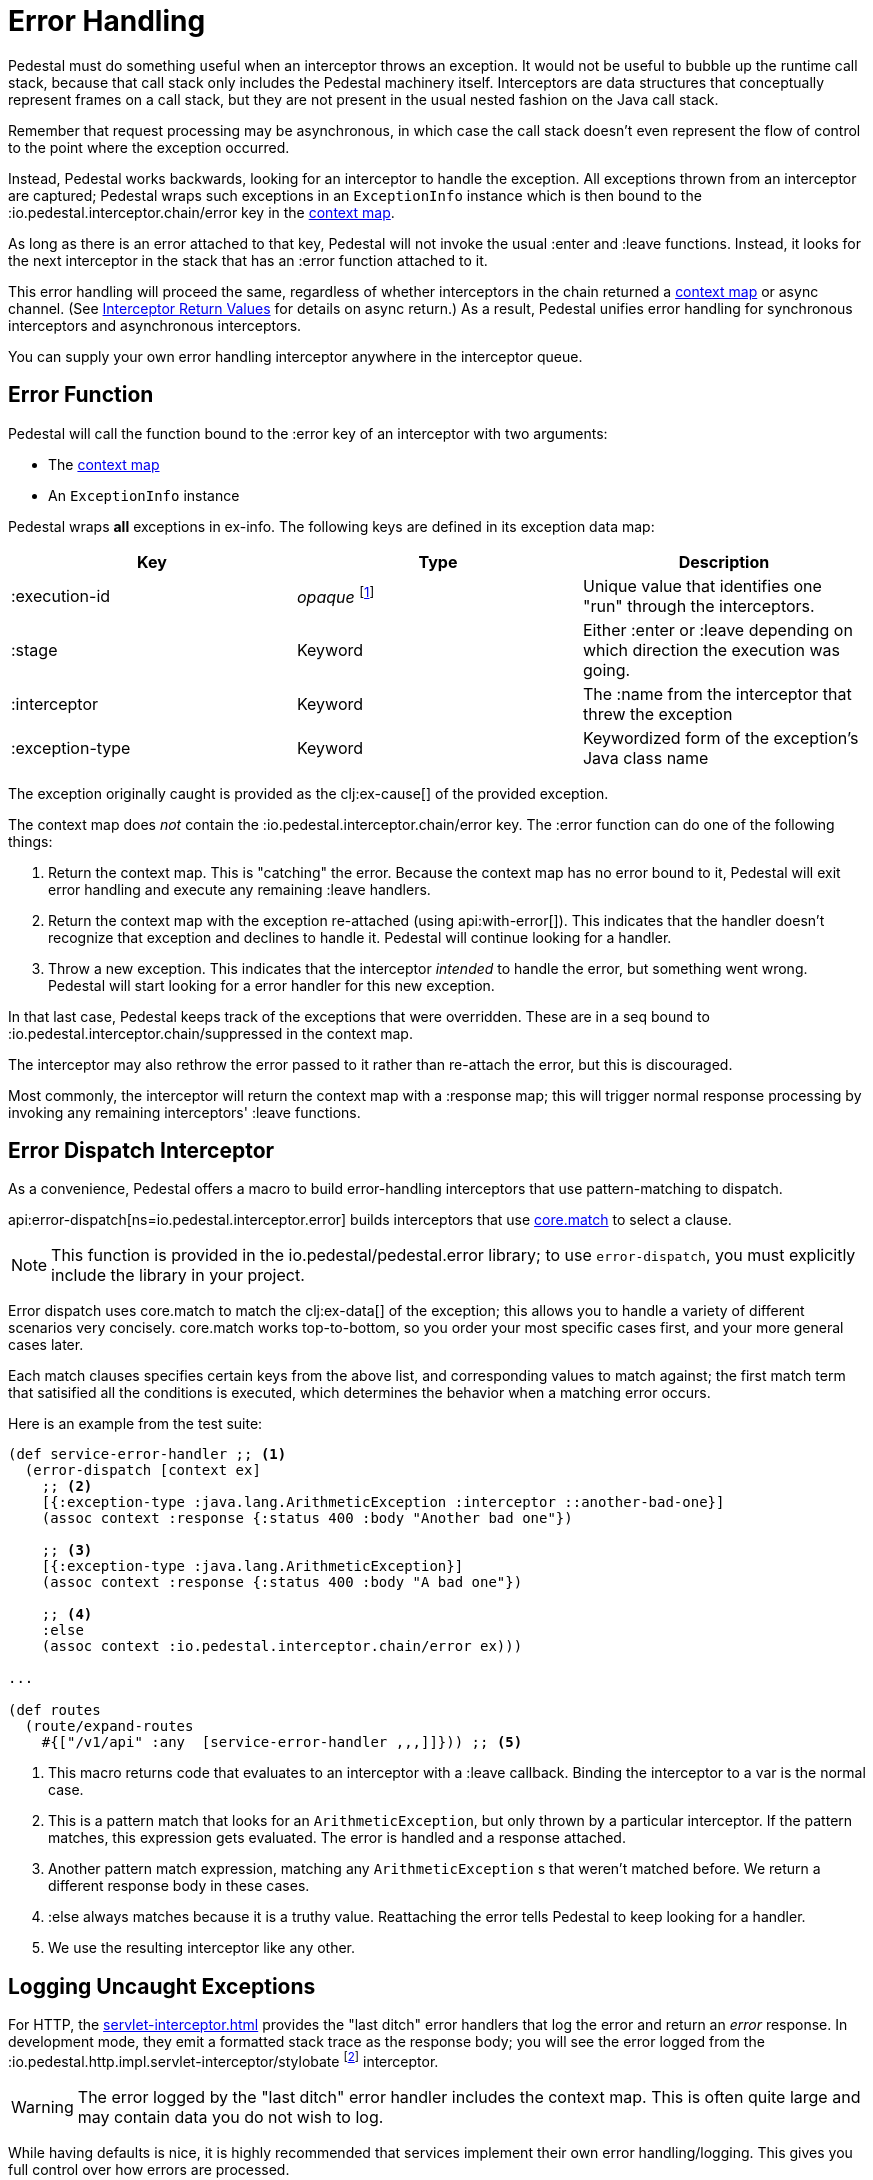 = Error Handling
:default_api_ns: io.pedestal.interceptor.chain

Pedestal must do something useful when an interceptor throws an
exception. It would not be useful to bubble up the runtime call stack,
because that call stack only includes the Pedestal machinery
itself. Interceptors are data structures that conceptually represent
frames on a call stack, but they are not present in the usual
nested fashion on the Java call stack.

Remember that request processing may be asynchronous, in which case
the call stack doesn't even represent the flow of control to the point
where the exception occurred.

Instead, Pedestal works backwards, looking for an interceptor to handle
the exception. All exceptions thrown from an
interceptor are captured; Pedestal wraps such exceptions in an `ExceptionInfo` instance
which is then bound to the :io.pedestal.interceptor.chain/error key
in the xref:context-map.adoc[context map].

As long as there is an error attached to that key, Pedestal will not
invoke the usual :enter and :leave functions. Instead, it looks
for the next interceptor in the stack that has an :error function
attached to it.

This error handling will proceed the same, regardless of whether
interceptors in the chain returned a xref:context-map.adoc[context map] or
async channel. (See
xref:interceptors.adoc#return[Interceptor Return Values] for details on async return.)
As a result, Pedestal unifies
error handling for synchronous interceptors and asynchronous
interceptors.

You can supply your own error handling interceptor anywhere in the interceptor queue.

== Error Function

Pedestal will call the function bound to the :error key of an interceptor with two arguments:

- The xref:context-map.adoc[context map]
- An `ExceptionInfo` instance

Pedestal wraps *all* exceptions in ex-info. The following keys are
defined in its exception data map:

|===
| Key | Type | Description

| :execution-id
| _opaque_ footnote:[No guarantees are made on what the execution id's type or structure is.]
| Unique value that identifies one "run" through the interceptors.

| :stage
| Keyword
| Either :enter or :leave depending on which direction the
  execution was going.

| :interceptor
| Keyword
| The :name from the interceptor that threw the exception

| :exception-type
| Keyword
| Keywordized form of the exception's Java class name

|===

The exception originally caught is provided as the clj:ex-cause[] of the provided exception.

The context map does _not_ contain the
:io.pedestal.interceptor.chain/error key. The :error function can do
one of the following things:

1. Return the context map. This is "catching" the error. Because the
context map has no error bound to it, Pedestal will exit error
handling and execute any remaining :leave handlers.
2. Return the context map with the exception re-attached (using
  api:with-error[]).  This indicates that the
handler doesn't recognize that exception and declines to handle
it. Pedestal will continue looking for a handler.
3. Throw a new exception. This indicates that the interceptor _intended_
to handle the error, but something went wrong. Pedestal
will start looking for a error handler for this new exception.

In that last case, Pedestal keeps track of the exceptions that were
overridden. These are in a seq bound to
:io.pedestal.interceptor.chain/suppressed in the context map.

The interceptor may also rethrow the error passed to it rather than re-attach
the error, but this is discouraged.

Most commonly, the interceptor will return the context map with a :response
map; this will trigger normal response processing by invoking any remaining interceptors' :leave functions.

== Error Dispatch Interceptor

As a convenience, Pedestal offers a macro to build error-handling
interceptors that use pattern-matching to dispatch.

api:error-dispatch[ns=io.pedestal.interceptor.error]
builds interceptors that use
link:https://github.com/clojure/core.match[core.match] to select a clause.

[NOTE]
====
This function is provided in the io.pedestal/pedestal.error library; to use
`error-dispatch`, you must explicitly include the library in your project.
====

Error dispatch uses
core.match to match the clj:ex-data[] of the exception; this allows you
to handle a variety of different scenarios very concisely.  core.match works
top-to-bottom, so you order your most specific cases first, and your
more general cases later.

Each match clauses specifies certain keys from the above list, and corresponding
values to match against; the first match term that satisified all the conditions
is executed, which determines the behavior when a matching error occurs.

Here is an example from the test suite:

[source,clojure]
----
(def service-error-handler ;; <1>
  (error-dispatch [context ex]
    ;; <2>
    [{:exception-type :java.lang.ArithmeticException :interceptor ::another-bad-one}]
    (assoc context :response {:status 400 :body "Another bad one"})

    ;; <3>
    [{:exception-type :java.lang.ArithmeticException}]
    (assoc context :response {:status 400 :body "A bad one"})

    ;; <4>
    :else
    (assoc context :io.pedestal.interceptor.chain/error ex)))

...

(def routes
  (route/expand-routes
    #{["/v1/api" :any  [service-error-handler ,,,]]})) ;; <5>
----
<1> This macro returns code that evaluates to an interceptor with a :leave callback. Binding the interceptor to a var is the normal case.
<2> This is a pattern match that looks for an `ArithmeticException`, but only thrown by a particular interceptor. If the pattern matches, this expression gets evaluated. The error is handled and a response attached.
<3> Another pattern match expression, matching any `ArithmeticException` s that weren't matched before. We return a different response body in these cases.
<4> :else always matches because it is a truthy value. Reattaching the error tells Pedestal to keep looking for a handler.
<5> We use the resulting interceptor like any other.

== Logging Uncaught Exceptions

For HTTP, the xref:servlet-interceptor.adoc[] provides the "last
ditch" error handlers that log the error and return an _error_ response. In
development mode, they emit a formatted stack trace as the response body; you will see
the error logged from the :io.pedestal.http.impl.servlet-interceptor/stylobate
footnote:[link:https://en.wikipedia.org/wiki/Stylobate[Stylobate] is the term for a supporter of columns in
classic Greek and Roman architecture; here the interceptor is providing support to the rest of Pedestal.]
interceptor.

WARNING: The error logged by the "last ditch" error handler includes the context
map. This is often quite large and may contain data you do not wish to log.

While having defaults is nice, it is highly recommended that services implement
their own error handling/logging. This gives you full control over how errors
are processed.

Some exceptions should not be logged; by default, Pedestal will identify
an exception that indicates a broken pipe to the client when sending the response; such errors will not be
logged but will be quietly ignored.

An exception analyzer function is passed the xref:context-map.adoc[] and the unhandled exception;
it may return nil to prevent the exception from being logged, or return the exception itself,
or an alternate exception, to have that be the exception that is logged.

When not specified, the api:default-exception-analyzer[ns=io.pedestal.http.impl.servlet-interceptor] function is used;
this is where the logic to check for a broken pipe exception lives.
